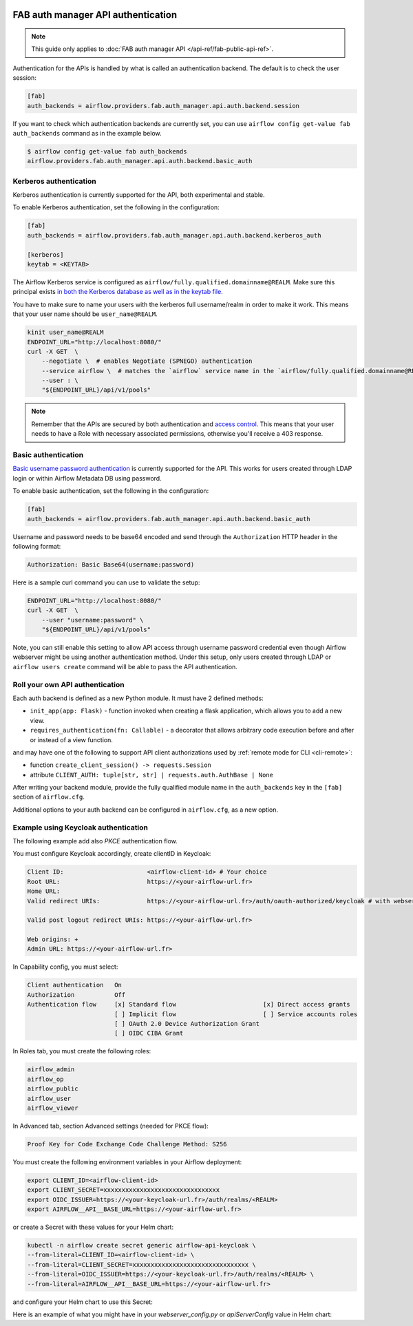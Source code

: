  .. Licensed to the Apache Software Foundation (ASF) under one
    or more contributor license agreements.  See the NOTICE file
    distributed with this work for additional information
    regarding copyright ownership.  The ASF licenses this file
    to you under the Apache License, Version 2.0 (the
    "License"); you may not use this file except in compliance
    with the License.  You may obtain a copy of the License at

 ..   http://www.apache.org/licenses/LICENSE-2.0

 .. Unless required by applicable law or agreed to in writing,
    software distributed under the License is distributed on an
    "AS IS" BASIS, WITHOUT WARRANTIES OR CONDITIONS OF ANY
    KIND, either express or implied.  See the License for the
    specific language governing permissions and limitations
    under the License.

FAB auth manager API authentication
===================================

.. note::
    This guide only applies to :doc:`FAB auth manager API </api-ref/fab-public-api-ref>`.

Authentication for the APIs is handled by what is called an authentication backend. The default is to check the user session:

.. code-block:: ini

    [fab]
    auth_backends = airflow.providers.fab.auth_manager.api.auth.backend.session

If you want to check which authentication backends are currently set, you can use ``airflow config get-value fab auth_backends``
command as in the example below.

.. code-block:: console

    $ airflow config get-value fab auth_backends
    airflow.providers.fab.auth_manager.api.auth.backend.basic_auth

.. versionchanged:: 3.0.0

    In Airflow, the default setting is using token based authentication.
    This approach is independent from which ``auth_backend`` is used.
    The default setting is using Airflow public API to create a token (JWT) first and use this token in the requests to access the API.

Kerberos authentication
'''''''''''''''''''''''

Kerberos authentication is currently supported for the API, both experimental and stable.

To enable Kerberos authentication, set the following in the configuration:

.. code-block:: ini

    [fab]
    auth_backends = airflow.providers.fab.auth_manager.api.auth.backend.kerberos_auth

    [kerberos]
    keytab = <KEYTAB>

The Airflow Kerberos service is configured as ``airflow/fully.qualified.domainname@REALM``. Make sure this
principal exists `in both the Kerberos database as well as in the keytab file </docs/apache-airflow/stable/security/kerberos.html#enabling-kerberos>`_.

You have to make sure to name your users with the kerberos full username/realm in order to make it
work. This means that your user name should be ``user_name@REALM``.

.. code-block:: bash

    kinit user_name@REALM
    ENDPOINT_URL="http://localhost:8080/"
    curl -X GET  \
        --negotiate \  # enables Negotiate (SPNEGO) authentication
        --service airflow \  # matches the `airflow` service name in the `airflow/fully.qualified.domainname@REALM` principal
        --user : \
        "${ENDPOINT_URL}/api/v1/pools"


.. note::

    Remember that the APIs are secured by both authentication and `access control <./access-control.html>`_.
    This means that your user needs to have a Role with necessary associated permissions, otherwise you'll receive
    a 403 response.


Basic authentication
''''''''''''''''''''

`Basic username password authentication <https://en.wikipedia.org/wiki/Basic_access_authentication>`_ is currently
supported for the API. This works for users created through LDAP login or
within Airflow Metadata DB using password.

To enable basic authentication, set the following in the configuration:

.. code-block:: ini

    [fab]
    auth_backends = airflow.providers.fab.auth_manager.api.auth.backend.basic_auth

Username and password needs to be base64 encoded and send through the
``Authorization`` HTTP header in the following format:

.. code-block:: text

    Authorization: Basic Base64(username:password)

Here is a sample curl command you can use to validate the setup:

.. code-block:: bash

    ENDPOINT_URL="http://localhost:8080/"
    curl -X GET  \
        --user "username:password" \
        "${ENDPOINT_URL}/api/v1/pools"

Note, you can still enable this setting to allow API access through username
password credential even though Airflow webserver might be using another
authentication method. Under this setup, only users created through LDAP or
``airflow users create`` command will be able to pass the API authentication.

Roll your own API authentication
''''''''''''''''''''''''''''''''

Each auth backend is defined as a new Python module. It must have 2 defined methods:

* ``init_app(app: Flask)`` - function invoked when creating a flask application, which allows you to add a new view.
* ``requires_authentication(fn: Callable)`` - a decorator that allows arbitrary code execution before and after or instead of a view function.

and may have one of the following to support API client authorizations used by :ref:`remote mode for CLI <cli-remote>`:

* function ``create_client_session() -> requests.Session``
* attribute ``CLIENT_AUTH: tuple[str, str] | requests.auth.AuthBase | None``

After writing your backend module, provide the fully qualified module name in the ``auth_backends`` key in the ``[fab]``
section of ``airflow.cfg``.

Additional options to your auth backend can be configured in ``airflow.cfg``, as a new option.

Example using Keycloak authentication
'''''''''''''''''''''''''''''''''''''

The following example add also `PKCE` authentication flow.

You must configure Keycloak accordingly, create clientID in Keycloak:

.. code-block:: text

    Client ID:                       <airflow-client-id> # Your choice
    Root URL:                        https://<your-airflow-url.fr>
    Home URL:
    Valid redirect URIs:             https://<your-airflow-url.fr>/auth/oauth-authorized/keycloak # with webserver (airflow <3.0) it was https://<your-airflow-url.fr>/oauth-authorized/keycloak

    Valid post logout redirect URIs: https://<your-airflow-url.fr>

    Web origins: +
    Admin URL: https://<your-airflow-url.fr>

In Capability config, you must select:

.. code-block:: text

    Client authentication   On
    Authorization           Off
    Authentication flow     [x] Standard flow                        [x] Direct access grants
                            [ ] Implicit flow                        [ ] Service accounts roles
                            [ ] OAuth 2.0 Device Authorization Grant
                            [ ] OIDC CIBA Grant

In Roles tab, you must create the following roles:

.. code-block:: text

    airflow_admin
    airflow_op
    airflow_public
    airflow_user
    airflow_viewer

In Advanced tab, section Advanced settings (needed for PKCE flow):

.. code-block:: text

    Proof Key for Code Exchange Code Challenge Method: S256

You must create the following environment variables in your Airflow deployment:

.. code-block:: bash

    export CLIENT_ID=<airflow-client-id>
    export CLIENT_SECRET=xxxxxxxxxxxxxxxxxxxxxxxxxxxxxxxx
    export OIDC_ISSUER=https://<your-keycloak-url.fr>/auth/realms/<REALM>
    export AIRFLOW__API__BASE_URL=https://<your-airflow-url.fr>

or create a Secret with these values for your Helm chart:

.. code-block:: bash

    kubectl -n airflow create secret generic airflow-api-keycloak \
    --from-literal=CLIENT_ID=<airflow-client-id> \
    --from-literal=CLIENT_SECRET=xxxxxxxxxxxxxxxxxxxxxxxxxxxxxxxx \
    --from-literal=OIDC_ISSUER=https://<your-keycloak-url.fr>/auth/realms/<REALM> \
    --from-literal=AIRFLOW__API__BASE_URL=https://<your-airflow-url.fr>

and configure your Helm chart to use this Secret:

.. code-block::yaml

    apiServer:
    env:
        - name: CLIENT_ID
        valueFrom:
            secretKeyRef:
            name: airflow-api-keycloak
            key: CLIENT_ID
        - name: CLIENT_SECRET
        valueFrom:
            secretKeyRef:
            name: airflow-api-keycloak
            key: CLIENT_SECRET
        - name: OIDC_ISSUER
        valueFrom:
            secretKeyRef:
            name: airflow-api-keycloak
            key: OIDC_ISSUER
        - name: AIRFLOW__API__BASE_URL
        valueFrom:
            secretKeyRef:
            name: airflow-api-keycloak
            key: AIRFLOW__API__BASE_URL

Here is an example of what you might have in your `webserver_config.py` or `apiServerConfig` value in Helm chart:

.. code-block::python

    from airflow.providers.fab.auth_manager.security_manager.override import FabAirflowSecurityManagerOverride
    from base64 import b64decode
    from cryptography.hazmat.primitives import serialization
    from flask import redirect, session
    from flask_appbuilder import expose
    from flask_appbuilder.security.manager import AUTH_OAUTH
    from flask_appbuilder.security.views import AuthOAuthView
    import jwt
    import logging
    import os
    import requests

    log = logging.getLogger(__name__)
    CSRF_ENABLED = True
    AUTH_TYPE = AUTH_OAUTH
    AUTH_USER_REGISTRATION = True
    AUTH_ROLES_SYNC_AT_LOGIN = True
    AUTH_USER_REGISTRATION_ROLE = "Public"
    PERMANENT_SESSION_LIFETIME = 43200

    # Make sure you create these roles on Keycloak
    AUTH_ROLES_MAPPING = {
        "airflow_admin": ["Admin"],
        "airflow_op": ["Op"],
        "airflow_public": ["Public"],
        "airflow_user": ["User"],
        "airflow_viewer": ["Viewer"], 
    }
    PROVIDER_NAME = "keycloak"
    CLIENT_ID = os.getenv("CLIENT_ID")
    CLIENT_SECRET = os.getenv("CLIENT_SECRET")
    AIRFLOW__API__BASE_URL = os.getenv("AIRFLOW__API__BASE_URL")
    OIDC_ISSUER = os.getenv("OIDC_ISSUER")
    OIDC_BASE_URL = f"{OIDC_ISSUER}/protocol/openid-connect"
    OIDC_TOKEN_URL = f"{OIDC_BASE_URL}/token"
    OIDC_AUTH_URL = f"{OIDC_BASE_URL}/auth"
    OIDC_METADATA_URL = f"{OIDC_ISSUER}/.well-known/openid-configuration"
    OAUTH_PROVIDERS = [{
        "name": PROVIDER_NAME,
        "token_key": "access_token",
        "icon": "fa-key",
        "remote_app": {
            "api_base_url": OIDC_BASE_URL,
            "access_token_url": OIDC_TOKEN_URL,
            "authorize_url": OIDC_AUTH_URL,
            "server_metadata_url": OIDC_METADATA_URL,
            "request_token_url": None,
            "client_id": CLIENT_ID,
            "client_secret": CLIENT_SECRET,
            "client_kwargs": {
                "scope": "email profile",
                "code_challenge_method": "S256",    # Needed for PKCE flow
                "response_type": "code",            # Needed for PKCE flow
            },
        }
    }]

    # Fetch public key
    req = requests.get(OIDC_ISSUER)
    key_der_base64 = req.json()["public_key"]
    key_der = b64decode(key_der_base64.encode())
    public_key = serialization.load_der_public_key(key_der)

    class CustomOAuthView(AuthOAuthView):
        @expose("/logout/", methods=["GET", "POST"])
        def logout(self):
            session.clear()
            return redirect(f"{OIDC_ISSUER}/protocol/openid-connect/logout?post_logout_redirect_uri={AIRFLOW__API__BASE_URL}&client_id={CLIENT_ID}")

    class CustomSecurityManager(FabAirflowSecurityManagerOverride):
        authoauthview = CustomOAuthView

        def get_oauth_user_info(self, provider, response):
            if provider == "keycloak":
                token = response["access_token"]
                me = jwt.decode(token, public_key, algorithms=["HS256", "RS256"], audience=CLIENT_ID)

                # Extract roles from resource access
                groups = me.get("resource_access", {}).get(CLIENT_ID, {}).get("roles", [])

                log.info(f"groups: {groups}")

                if not groups:
                    groups = ["Viewer"]

                userinfo = {
                    "username": me.get("preferred_username"),
                    "email": me.get("email"),
                    "first_name": me.get("given_name"),
                    "last_name": me.get("family_name"),
                    "role_keys": groups,
                }

                log.info(f"user info: {userinfo}")

                return userinfo
            else:
                return {}

    # Make sure to replace this with your own implementation of AirflowSecurityManager class
    SECURITY_MANAGER_CLASS = CustomSecurityManager
